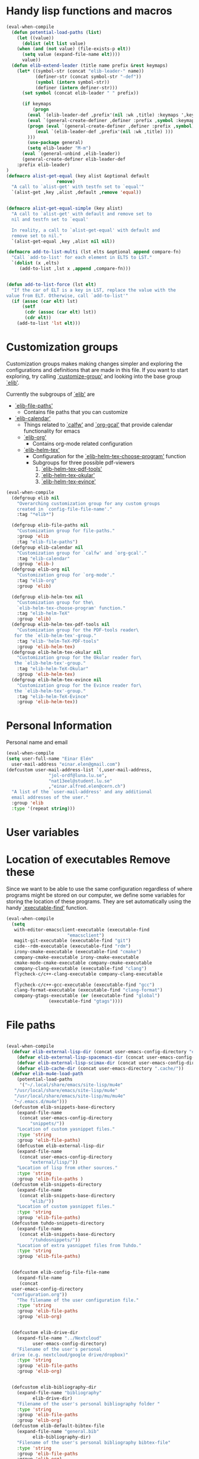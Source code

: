 #+AUTHOR: Einar Elén
#+EMAIL: einar.elen@gmail.com
#+OPTIONS: toc:3 html5-fancy:t org-html-preamble:nil
#+HTML_DOCTYPE_HTML5: t
#+PROPERTY: header-args :tangle yes :comments both 
#+STARTUP: noinlineimages
* Handy lisp functions and macros 

#+BEGIN_SRC emacs-lisp :tangle yes
(eval-when-compile
  (defun potential-load-paths (list)
    (let ((value))
      (dolist (elt list value)
	(when (and (not value) (file-exists-p elt))
	  (setq value (expand-file-name elt))))
      value))
  (defun elib-extend-leader (title name prefix &rest keymaps)
	(let* ((symbol-str (concat "elib-leader-" name))
	       (definer-str (concat symbol-str "-def"))
	       (symbol (intern symbol-str))
	       (definer (intern definer-str)))
	  (set symbol (concat elib-leader " " prefix))

	  (if keymaps
	      (progn
		(eval `(elib-leader-def ,prefix'(nil :wk ,title) :keymaps ',keymaps))
		(eval `(general-create-definer ,definer :prefix ,symbol :keymaps ',keymaps)))
	    (progn (eval `(general-create-definer ,definer :prefix ,symbol))
		   (eval `(elib-leader-def ,prefix'(nil :wk ,title) )))
	    )))
	    (use-package general)
	    (setq elib-leader "M-m")
      (eval `(general-unbind ,elib-leader))
      (general-create-definer elib-leader-def
	:prefix elib-leader)
)
(defmacro alist-get-equal (key alist &optional default
			       remove)
  "A call to `alist-get' with testfn set to `equal'"
  `(alist-get ,key ,alist ,default ,remove 'equal))


(defmacro alist-get-equal-simple (key alist)
  "A call to `alist-get' with default and remove set to
  nil and testfn set to `equal'

  In reality, a call to `alist-get-equal' with default and
  remove set to nil."
  `(alist-get-equal ,key ,alist nil nil))

(defmacro add-to-list-multi (lst elts &optional append compare-fn)
  "Call `add-to-list' for each element in ELTS to LST."
  `(dolist (x ,elts)
     (add-to-list ,lst x ,append ,compare-fn)))


(defun add-to-list-force (lst elt)
  "If the car of ELT is a key in LST, replace the value with the
value from ELT. Otherwise, call `add-to-list'"
  (if (assoc (car elt) lst)
      (setf
       (cdr (assoc (car elt) lst))
       (cdr elt))
    (add-to-list 'lst elt)))
#+END_SRC
* Customization groups 

Customization groups makes making changes simpler and exploring the
configurations and definitions that are made in this file. If you want
to start exploring, try calling [[elisp:(describe-function 'customize-group)][`customize-group']] and looking into the
base group [[elisp:(customize-group 'elib)][`elib']].

Currently the subgroups of [[elisp:(customize-group 'elib)][`elib']] are
- [[elisp:(customize-group 'elib-file-paths)][`elib-file-paths']]
  - Contains file paths that you can customize
- [[elisp:(customize-group 'elib-calendar)][`elib-calendar']]
  - Things related to [[elisp:(describe-package 'calfw)][`calfw']] and [[elisp:(describe-function 'org-gcal)][`org-gcal']] that provide
    calendar functionality for emacs
  - [[elisp:(customize-group 'elib-org)][`elib-org']]
    - Contains org-mode related configuration
  - [[elisp:(customize-group 'elib-helm-tex)][`elib-helm-tex']]
    - Configuration for the [[elisp:(describe-function 'elib-helm-tex-choose-program)][`elib-helm-tex-choose-program']] function
    - Subgroups for three possible pdf-viewers
      1) [[elisp:(customize-group 'elib-helm-tex-pdf-tools)][`elib-helm-tex-pdf-tools']]
      2) [[elisp:(customize-group 'elib-helm-tex-okular)][`elib-helm-tex-okular']]
      3) [[elisp:(customize-group 'elib-helm-tex-evince)][`elib-helm-tex-evince']]
#+BEGIN_SRC emacs-lisp :tangle yes
(eval-when-compile
  (defgroup elib nil
    "Overarching customization group for any custom groups
    created in `config-file-file-name'."
    :tag "*elib*")

  (defgroup elib-file-paths nil
    "Customization group for file-paths."
    :group 'elib
    :tag "elib-file-paths")
  (defgroup elib-calendar nil
    "Customization group for `calfw' and `org-gcal'."
    :tag "elib-calendar"
    :group 'elib-)
  (defgroup elib-org nil
    "Customization group for `org-mode'."
    :tag "elib-org"
    :group 'elib)

  (defgroup elib-helm-tex nil
    "Customization group for the\
    `elib-helm-tex-choose-program' function."
    :tag "elib-helm-TeX"
    :group 'elib)
  (defgroup elib-helm-tex-pdf-tools nil
    "Customization group for the PDF-tools reader\
   for the `elib-helm-tex'-group."
    :tag "elib-'helm-TeX-PDF-tools"
    :group 'elib-helm-tex)
  (defgroup elib-helm-tex-okular nil
    "Customization group for the Okular reader for\
   the `elib-helm-tex'-group."
    :tag "elib-helm-TeX-Okular"
    :group 'elib-helm-tex)
  (defgroup elib-helm-tex-evince nil
    "Customization group for the Evince reader for\
   the `elib-helm-tex'-group."
    :tag "elib-helm-TeX-Evince"
    :group 'elib-helm-tex))
#+END_SRC

* Personal Information

Personal name and email

  #+BEGIN_SRC emacs-lisp :tangle yes 
    (eval-when-compile
    (setq user-full-name "Einar Elén"
	  user-mail-address "einar.elen@gmail.com")
    (defcustom user-mail-address-list `(,user-mail-address,
					"jol-ordf@luna.lu.se",
					"nat13eel@student.lu.se"
					,"einar.alfred.elen@cern.ch")
      "A list of the `user-mail-address' and any additional
      email addresses of the user."
      :group 'elib
      :type '(repeat string)))
#+END_SRC 
* User variables 
* Location of executables Remove these

Since we want to be able to use the same configuration
regardless of where programs might be stored on our
computer, we define some variables for storing the location
of these programs. They are set automatically using the
handy [[elisp:(describe-function 'executable-find)][`executable-find']] function.

#+BEGIN_SRC emacs-lisp :tangle yes
(eval-when-compile
  (setq
   with-editor-emacsclient-executable (executable-find
				       "emacsclient")
   magit-git-executable (executable-find "git")
   cide--rdm-executable (executable-find "rdm")
   irony-cmake-executable (executable-find "cmake")
   company-cmake-executable irony-cmake-executable
   cmake-mode-cmake-executable company-cmake-executable
   company-clang-executable (executable-find "clang")
   flycheck-c/c++-clang-executable company-clang-executable

   flycheck-c/c++-gcc-executable (executable-find "gcc")
   clang-format-executable (executable-find "clang-format")
   company-gtags-executable (or (executable-find "global")
				(executable-find "gtags"))))
#+END_SRC
* File paths 

#+BEGIN_SRC emacs-lisp :tangle yes

  (eval-when-compile
    (defvar elib-external-lisp-dir (concat user-emacs-config-directory "external/lisp/"))
      (defvar elib-external-lisp-spacemacs-dir (concat user-emacs-config-directory "external/lisp/spacemacs/"))
      (defvar elib-external-lisp-scimax-dir (concat user-emacs-config-directory "external/lisp/scimax/"))
      (defvar elib-cache-dir (concat user-emacs-directory ".cache/"))
    (defvar elib-mu4e-load-path
      (potential-load-paths
       '("~/.local/share/emacs/site-lisp/mu4e"
	 "/usr/local/share/emacs/site-lisp/mu4e"
	 "/usr/local/share/emacs/site-lisp/mu/mu4e"
	 "~/.emacs.d/mu4e")))
    (defcustom elib-snippets-base-directory
      (expand-file-name
       (concat user-emacs-config-directory
	       "snippets/"))
      "Location of custom yasnippet files."
      :type 'string
      :group 'elib-file-paths)
      (defcustom elib-external-lisp-dir 
      (expand-file-name
       (concat user-emacs-config-directory
	       "external/lisp/"))
      "Location of lisp from other sources."
      :type 'string
      :group 'elib-file-paths )
    (defcustom elib-snippets-directory
      (expand-file-name
       (concat elib-snippets-base-directory
	       "elib/"))
      "Location of custom yasnippet files."
      :type 'string
      :group 'elib-file-paths)
    (defcustom tuhdo-snippets-directory
      (expand-file-name
       (concat elib-snippets-base-directory
	       "/tuhdosnippets/"))
      "Location of extra yasnippet files from Tuhdo."
      :type 'string
      :group 'elib-file-paths)


    (defcustom elib-config-file-file-name
      (expand-file-name
       (concat
	user-emacs-config-directory
	"configuration.org"))
      "The filename of the user configuration file."
      :type 'string
      :group 'elib-file-paths
      :group 'elib-org)


    (defcustom elib-drive-dir
      (expand-file-name "../Nextcloud"
			user-emacs-config-directory)
      "Filename of the user's personal
	drive (e.g. nextcloud/google drive/dropbox)"
      :type 'string
      :group 'elib-file-paths
      :group 'elib-org)


    (defcustom elib-bibliography-dir
      (expand-file-name "bibliography"
			elib-drive-dir)
      "Filename of the user's personal bibliography folder "
      :type 'string
      :group 'elib-file-paths
      :group 'elib-org)
    (defcustom elib-default-bibtex-file
      (expand-file-name "general.bib"
			elib-bibliography-dir)
      "Filename of the user's personal bibliography bibtex-file"
      :type 'string
      :group 'elib-file-paths
      :group 'elib-org)
    (defcustom elib-default-bibtex-notes-file
      (expand-file-name "notes"
			elib-bibliography-dir)
      "Filename of the user's personal bibliography notes-file"
      :type 'string
      :group 'elib-file-paths
      :group 'elib-org)
    (defcustom elib-default-bibtex-pdf-dir
      (expand-file-name "bibtex-pdfs/"
			elib-bibliography-dir)
      "Filename of the user's personal bibliography pdf folder"
      :type 'string
      :group 'elib-file-paths
      :group 'elib-org)

    (defcustom elib-user-org-directory
      (expand-file-name "org/" elib-drive-dir)
      "Directory where most org files are stored."
      :type 'string
      :group 'elib-file-paths
      :group 'elib-org)


    (defcustom elib-org-calendar-directory
      (concat
       elib-user-org-directory "cal/")
      "The directory where calendar files for `org-gcal' are
	stored."
      :group 'elib-calendar
      :group 'elib-file-paths
      :group 'elib-org
      :type 'string)



    (defcustom elib-user-org-calendar-secrets-file
      (concat elib-org-calendar-directory "calendar.org")
      ""
      :group 'elib-org
      :group 'elib-file-paths
      :group 'elib-calendar
      )
    (defcustom elib-user-org-caldav-secrets-file
      (concat elib-org-calendar-directory "caldav.org")
      ""
      :group 'elib-org
      :group 'elib-file-paths
      :group 'elib-calendar
      )



    (defcustom elib-org-async-init-file (concat user-emacs-config-directory
						"orginit.el")
      ""
      :group 'elib-org
      :group 'elib-file-paths
      )


    )

#+END_SRC 
